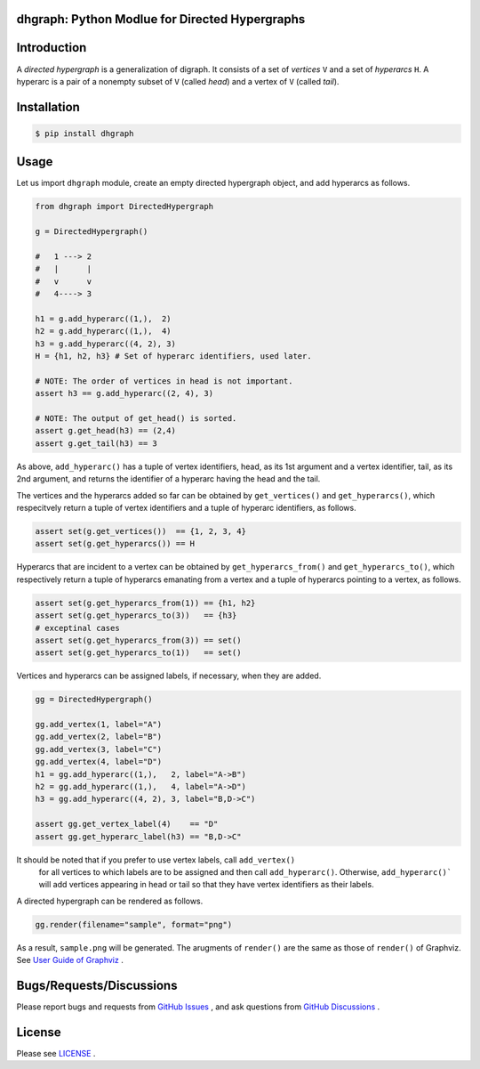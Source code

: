 dhgraph: Python Modlue for Directed Hypergraphs
===============================================

Introduction
============
A *directed hypergraph* is a generalization of digraph.
It consists of a set of *vertices* ``V`` and a set of *hyperarcs* ``H``.
A hyperarc is a pair of a nonempty subset of ``V`` (called *head*) and a vertex
of ``V`` (called *tail*).

Installation
============

.. code:: shell-session

    $ pip install dhgraph

Usage
=====

Let us import ``dhgraph`` module, create an empty directed hypergraph object, 
and add hyperarcs as follows.

.. code:: python

    from dhgraph import DirectedHypergraph

    g = DirectedHypergraph()

    #   1 ---> 2
    #   |      |
    #   v      v
    #   4----> 3

    h1 = g.add_hyperarc((1,),  2)
    h2 = g.add_hyperarc((1,),  4)
    h3 = g.add_hyperarc((4, 2), 3)
    H = {h1, h2, h3} # Set of hyperarc identifiers, used later.

    # NOTE: The order of vertices in head is not important.
    assert h3 == g.add_hyperarc((2, 4), 3) 

    # NOTE: The output of get_head() is sorted.
    assert g.get_head(h3) == (2,4)
    assert g.get_tail(h3) == 3

As above, ``add_hyperarc()`` has a tuple of vertex identifiers, head, as its 1st
argument and a vertex identifier, tail, as its 2nd argument, 
and returns the identifier of a hyperarc having the head and the tail.

The vertices and the hyperarcs added so far can be obtained 
by ``get_vertices()`` and ``get_hyperarcs()``, which respecitvely return 
a tuple of vertex identifiers and a tuple of hyperarc identifiers, as follows.

.. code:: python

    assert set(g.get_vertices())  == {1, 2, 3, 4}
    assert set(g.get_hyperarcs()) == H

Hyperarcs that are incident to a vertex can be obtained by
``get_hyperarcs_from()`` and ``get_hyperarcs_to()``, which respectively return
a tuple of hyperarcs emanating from a vertex and a tuple of hyperarcs pointing
to a vertex, as follows.

.. code:: python

    assert set(g.get_hyperarcs_from(1)) == {h1, h2}
    assert set(g.get_hyperarcs_to(3))   == {h3}
    # exceptinal cases
    assert set(g.get_hyperarcs_from(3)) == set()
    assert set(g.get_hyperarcs_to(1))   == set()

Vertices and hyperarcs can be assigned labels, if necessary, when they are added.

.. code:: python

    gg = DirectedHypergraph()

    gg.add_vertex(1, label="A")
    gg.add_vertex(2, label="B")
    gg.add_vertex(3, label="C")
    gg.add_vertex(4, label="D")
    h1 = gg.add_hyperarc((1,),   2, label="A->B")
    h2 = gg.add_hyperarc((1,),   4, label="A->D")
    h3 = gg.add_hyperarc((4, 2), 3, label="B,D->C")
    
    assert gg.get_vertex_label(4)    == "D"
    assert gg.get_hyperarc_label(h3) == "B,D->C"

It should be noted that if you prefer to use vertex labels, call ``add_vertex()``
 for all vertices to which labels are to be assigned and then call ``add_hyperarc()``.
 Otherwise, ``add_hyperarc()``` will add vertices appearing in head or tail 
 so that they have vertex identifiers as their labels.

A directed hypergraph can be rendered as follows.

.. code:: python

    gg.render(filename="sample", format="png")

As a result, ``sample.png`` will be generated.
The arugments of ``render()`` are the same as those of ``render()`` of
Graphviz.
See `User Guide of Graphviz
<https://graphviz.readthedocs.io/en/stable/manual.html>`__ .

Bugs/Requests/Discussions
=========================

Please report bugs and requests from `GitHub Issues
<https://github.com/toda-lab/dhgraph/issues>`__ , and 
ask questions from `GitHub Discussions <https://github.com/toda-lab/dhgraph/discussions>`__ .

License
=======

Please see `LICENSE <https://github.com/toda-lab/dhgraph/blob/main/LICENSE>`__ .
